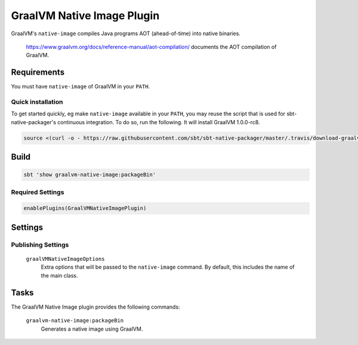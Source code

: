 .. _graalvm-native-image-plugin:

GraalVM Native Image Plugin
=============

GraalVM's ``native-image`` compiles Java programs AOT (ahead-of-time) into native binaries.

  https://www.graalvm.org/docs/reference-manual/aot-compilation/ documents the AOT compilation of GraalVM.

Requirements
------------

You must have ``native-image`` of GraalVM in your ``PATH``.

Quick installation
~~~~~~~~~~~~~~~~~~

To get started quickly, eg make ``native-image`` available in your ``PATH``,
you may reuse the script that is used for sbt-native-packager's continuous integration.
To do so, run the following. It will install GraalVM 1.0.0-rc8.

.. code-block:: bash

  source <(curl -o - https://raw.githubusercontent.com/sbt/sbt-native-packager/master/.travis/download-graalvm)

Build
-----

.. code-block:: bash

  sbt 'show graalvm-native-image:packageBin'


Required Settings
~~~~~~~~~~~~~~~~~

.. code-block:: scala

  enablePlugins(GraalVMNativeImagePlugin)


Settings
--------

Publishing Settings
~~~~~~~~~~~~~~~~~~~

  ``graalVMNativeImageOptions``
    Extra options that will be passed to the ``native-image`` command. By default, this includes the name of the main class.

Tasks
-----
The GraalVM Native Image plugin provides the following commands:

  ``graalvm-native-image:packageBin``
    Generates a native image using GraalVM.
